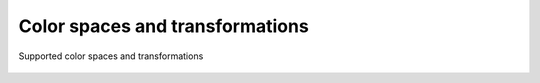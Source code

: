 .. _guide.color-spaces:

##################################
Color spaces and transformations
##################################


.. figure:: /_static/color-spaces.png
   :align: center

   Supported color spaces and transformations
